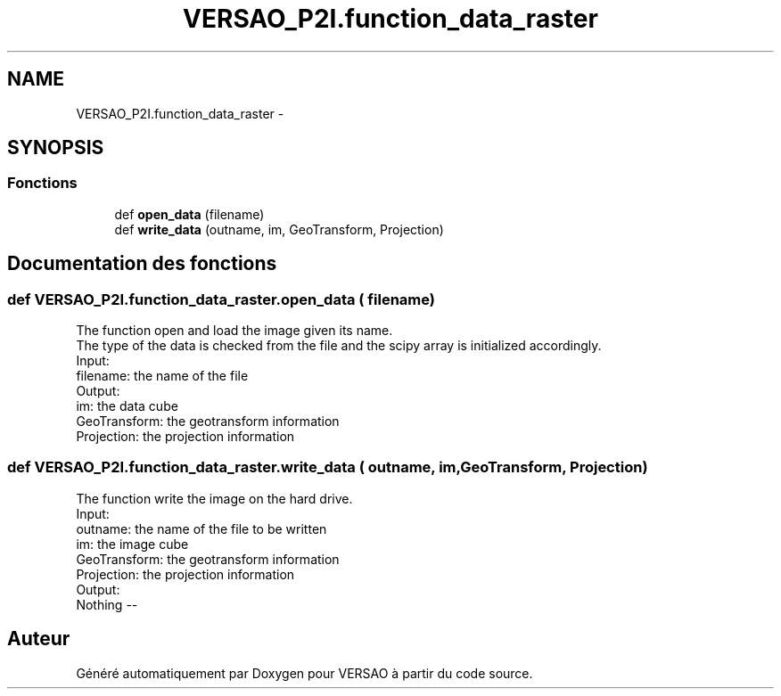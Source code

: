 .TH "VERSAO_P2I.function_data_raster" 3 "Jeudi 30 Juin 2016" "VERSAO" \" -*- nroff -*-
.ad l
.nh
.SH NAME
VERSAO_P2I.function_data_raster \- 
.SH SYNOPSIS
.br
.PP
.SS "Fonctions"

.in +1c
.ti -1c
.RI "def \fBopen_data\fP (filename)"
.br
.ti -1c
.RI "def \fBwrite_data\fP (outname, im, GeoTransform, Projection)"
.br
.in -1c
.SH "Documentation des fonctions"
.PP 
.SS "def VERSAO_P2I\&.function_data_raster\&.open_data ( filename)"

.PP
.nf
The function open and load the image given its name. 
The type of the data is checked from the file and the scipy array is initialized accordingly.
Input:
    filename: the name of the file
Output:
    im: the data cube
    GeoTransform: the geotransform information 
    Projection: the projection information

.fi
.PP
 
.SS "def VERSAO_P2I\&.function_data_raster\&.write_data ( outname,  im,  GeoTransform,  Projection)"

.PP
.nf
The function write the image on the  hard drive.
Input: 
    outname: the name of the file to be written
    im: the image cube
    GeoTransform: the geotransform information 
    Projection: the projection information
Output:
    Nothing --

.fi
.PP
 
.SH "Auteur"
.PP 
Généré automatiquement par Doxygen pour VERSAO à partir du code source\&.
